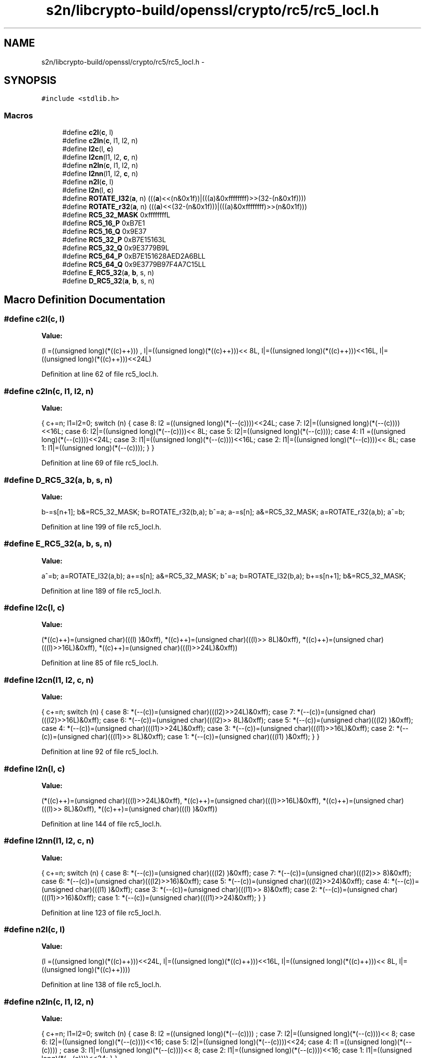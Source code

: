 .TH "s2n/libcrypto-build/openssl/crypto/rc5/rc5_locl.h" 3 "Thu Jun 30 2016" "s2n-openssl-doxygen" \" -*- nroff -*-
.ad l
.nh
.SH NAME
s2n/libcrypto-build/openssl/crypto/rc5/rc5_locl.h \- 
.SH SYNOPSIS
.br
.PP
\fC#include <stdlib\&.h>\fP
.br

.SS "Macros"

.in +1c
.ti -1c
.RI "#define \fBc2l\fP(\fBc\fP,  l)            "
.br
.ti -1c
.RI "#define \fBc2ln\fP(\fBc\fP,  l1,  l2,  n)"
.br
.ti -1c
.RI "#define \fBl2c\fP(l,  \fBc\fP)            "
.br
.ti -1c
.RI "#define \fBl2cn\fP(l1,  l2,  \fBc\fP,  n)"
.br
.ti -1c
.RI "#define \fBn2ln\fP(\fBc\fP,  l1,  l2,  n)"
.br
.ti -1c
.RI "#define \fBl2nn\fP(l1,  l2,  \fBc\fP,  n)"
.br
.ti -1c
.RI "#define \fBn2l\fP(\fBc\fP,  l)            "
.br
.ti -1c
.RI "#define \fBl2n\fP(l,  \fBc\fP)            "
.br
.ti -1c
.RI "#define \fBROTATE_l32\fP(\fBa\fP,  n)         (((\fBa\fP)<<(n&0x1f))|(((a)&0xffffffff)>>(32\-(n&0x1f))))"
.br
.ti -1c
.RI "#define \fBROTATE_r32\fP(\fBa\fP,  n)         (((\fBa\fP)<<(32\-(n&0x1f)))|(((a)&0xffffffff)>>(n&0x1f)))"
.br
.ti -1c
.RI "#define \fBRC5_32_MASK\fP   0xffffffffL"
.br
.ti -1c
.RI "#define \fBRC5_16_P\fP   0xB7E1"
.br
.ti -1c
.RI "#define \fBRC5_16_Q\fP   0x9E37"
.br
.ti -1c
.RI "#define \fBRC5_32_P\fP   0xB7E15163L"
.br
.ti -1c
.RI "#define \fBRC5_32_Q\fP   0x9E3779B9L"
.br
.ti -1c
.RI "#define \fBRC5_64_P\fP   0xB7E151628AED2A6BLL"
.br
.ti -1c
.RI "#define \fBRC5_64_Q\fP   0x9E3779B97F4A7C15LL"
.br
.ti -1c
.RI "#define \fBE_RC5_32\fP(\fBa\fP,  \fBb\fP,  s,  n)"
.br
.ti -1c
.RI "#define \fBD_RC5_32\fP(\fBa\fP,  \fBb\fP,  s,  n)"
.br
.in -1c
.SH "Macro Definition Documentation"
.PP 
.SS "#define c2l(\fBc\fP, l)"
\fBValue:\fP
.PP
.nf
(l =((unsigned long)(*((c)++)))    , \
                         l|=((unsigned long)(*((c)++)))<< 8L, \
                         l|=((unsigned long)(*((c)++)))<<16L, \
                         l|=((unsigned long)(*((c)++)))<<24L)
.fi
.PP
Definition at line 62 of file rc5_locl\&.h\&.
.SS "#define c2ln(\fBc\fP, l1, l2, n)"
\fBValue:\fP
.PP
.nf
{ \
                        c+=n; \
                        l1=l2=0; \
                        switch (n) { \
                        case 8: l2 =((unsigned long)(*(--(c))))<<24L; \
                        case 7: l2|=((unsigned long)(*(--(c))))<<16L; \
                        case 6: l2|=((unsigned long)(*(--(c))))<< 8L; \
                        case 5: l2|=((unsigned long)(*(--(c))));     \
                        case 4: l1 =((unsigned long)(*(--(c))))<<24L; \
                        case 3: l1|=((unsigned long)(*(--(c))))<<16L; \
                        case 2: l1|=((unsigned long)(*(--(c))))<< 8L; \
                        case 1: l1|=((unsigned long)(*(--(c))));     \
                                } \
                        }
.fi
.PP
Definition at line 69 of file rc5_locl\&.h\&.
.SS "#define D_RC5_32(\fBa\fP, \fBb\fP, s, n)"
\fBValue:\fP
.PP
.nf
b-=s[n+1]; \
        b&=RC5_32_MASK; \
        b=ROTATE_r32(b,a); \
        b^=a; \
        a-=s[n]; \
        a&=RC5_32_MASK; \
        a=ROTATE_r32(a,b); \
        a^=b;
.fi
.PP
Definition at line 199 of file rc5_locl\&.h\&.
.SS "#define E_RC5_32(\fBa\fP, \fBb\fP, s, n)"
\fBValue:\fP
.PP
.nf
a^=b; \
        a=ROTATE_l32(a,b); \
        a+=s[n]; \
        a&=RC5_32_MASK; \
        b^=a; \
        b=ROTATE_l32(b,a); \
        b+=s[n+1]; \
        b&=RC5_32_MASK;
.fi
.PP
Definition at line 189 of file rc5_locl\&.h\&.
.SS "#define l2c(l, \fBc\fP)"
\fBValue:\fP
.PP
.nf
(*((c)++)=(unsigned char)(((l)     )&0xff), \
                         *((c)++)=(unsigned char)(((l)>> 8L)&0xff), \
                         *((c)++)=(unsigned char)(((l)>>16L)&0xff), \
                         *((c)++)=(unsigned char)(((l)>>24L)&0xff))
.fi
.PP
Definition at line 85 of file rc5_locl\&.h\&.
.SS "#define l2cn(l1, l2, \fBc\fP, n)"
\fBValue:\fP
.PP
.nf
{ \
                        c+=n; \
                        switch (n) { \
                        case 8: *(--(c))=(unsigned char)(((l2)>>24L)&0xff); \
                        case 7: *(--(c))=(unsigned char)(((l2)>>16L)&0xff); \
                        case 6: *(--(c))=(unsigned char)(((l2)>> 8L)&0xff); \
                        case 5: *(--(c))=(unsigned char)(((l2)     )&0xff); \
                        case 4: *(--(c))=(unsigned char)(((l1)>>24L)&0xff); \
                        case 3: *(--(c))=(unsigned char)(((l1)>>16L)&0xff); \
                        case 2: *(--(c))=(unsigned char)(((l1)>> 8L)&0xff); \
                        case 1: *(--(c))=(unsigned char)(((l1)     )&0xff); \
                                } \
                        }
.fi
.PP
Definition at line 92 of file rc5_locl\&.h\&.
.SS "#define l2n(l, \fBc\fP)"
\fBValue:\fP
.PP
.nf
(*((c)++)=(unsigned char)(((l)>>24L)&0xff), \
                         *((c)++)=(unsigned char)(((l)>>16L)&0xff), \
                         *((c)++)=(unsigned char)(((l)>> 8L)&0xff), \
                         *((c)++)=(unsigned char)(((l)     )&0xff))
.fi
.PP
Definition at line 144 of file rc5_locl\&.h\&.
.SS "#define l2nn(l1, l2, \fBc\fP, n)"
\fBValue:\fP
.PP
.nf
{ \
                        c+=n; \
                        switch (n) { \
                        case 8: *(--(c))=(unsigned char)(((l2)    )&0xff); \
                        case 7: *(--(c))=(unsigned char)(((l2)>> 8)&0xff); \
                        case 6: *(--(c))=(unsigned char)(((l2)>>16)&0xff); \
                        case 5: *(--(c))=(unsigned char)(((l2)>>24)&0xff); \
                        case 4: *(--(c))=(unsigned char)(((l1)    )&0xff); \
                        case 3: *(--(c))=(unsigned char)(((l1)>> 8)&0xff); \
                        case 2: *(--(c))=(unsigned char)(((l1)>>16)&0xff); \
                        case 1: *(--(c))=(unsigned char)(((l1)>>24)&0xff); \
                                } \
                        }
.fi
.PP
Definition at line 123 of file rc5_locl\&.h\&.
.SS "#define n2l(\fBc\fP, l)"
\fBValue:\fP
.PP
.nf
(l =((unsigned long)(*((c)++)))<<24L, \
                         l|=((unsigned long)(*((c)++)))<<16L, \
                         l|=((unsigned long)(*((c)++)))<< 8L, \
                         l|=((unsigned long)(*((c)++))))
.fi
.PP
Definition at line 138 of file rc5_locl\&.h\&.
.SS "#define n2ln(\fBc\fP, l1, l2, n)"
\fBValue:\fP
.PP
.nf
{ \
                        c+=n; \
                        l1=l2=0; \
                        switch (n) { \
                        case 8: l2 =((unsigned long)(*(--(c))))    ; \
                        case 7: l2|=((unsigned long)(*(--(c))))<< 8; \
                        case 6: l2|=((unsigned long)(*(--(c))))<<16; \
                        case 5: l2|=((unsigned long)(*(--(c))))<<24; \
                        case 4: l1 =((unsigned long)(*(--(c))))    ; \
                        case 3: l1|=((unsigned long)(*(--(c))))<< 8; \
                        case 2: l1|=((unsigned long)(*(--(c))))<<16; \
                        case 1: l1|=((unsigned long)(*(--(c))))<<24; \
                                } \
                        }
.fi
.PP
Definition at line 107 of file rc5_locl\&.h\&.
.SS "#define RC5_16_P   0xB7E1"

.PP
Definition at line 182 of file rc5_locl\&.h\&.
.SS "#define RC5_16_Q   0x9E37"

.PP
Definition at line 183 of file rc5_locl\&.h\&.
.SS "#define RC5_32_MASK   0xffffffffL"

.PP
Definition at line 180 of file rc5_locl\&.h\&.
.SS "#define RC5_32_P   0xB7E15163L"

.PP
Definition at line 184 of file rc5_locl\&.h\&.
.SS "#define RC5_32_Q   0x9E3779B9L"

.PP
Definition at line 185 of file rc5_locl\&.h\&.
.SS "#define RC5_64_P   0xB7E151628AED2A6BLL"

.PP
Definition at line 186 of file rc5_locl\&.h\&.
.SS "#define RC5_64_Q   0x9E3779B97F4A7C15LL"

.PP
Definition at line 187 of file rc5_locl\&.h\&.
.SS "#define ROTATE_l32(\fBa\fP, n)   (((\fBa\fP)<<(n&0x1f))|(((a)&0xffffffff)>>(32\-(n&0x1f))))"

.PP
Definition at line 174 of file rc5_locl\&.h\&.
.SS "#define ROTATE_r32(\fBa\fP, n)   (((\fBa\fP)<<(32\-(n&0x1f)))|(((a)&0xffffffff)>>(n&0x1f)))"

.PP
Definition at line 177 of file rc5_locl\&.h\&.
.SH "Author"
.PP 
Generated automatically by Doxygen for s2n-openssl-doxygen from the source code\&.
